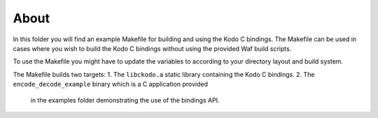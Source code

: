 About
-----
In this folder you will find an example Makefile for building
and using the Kodo C bindings. The Makefile can be used in
cases where you wish to build the Kodo C bindings without using
the provided Waf build scripts.

To use the Makefile you might have to update the variables to
according to your directory layout and build system.

The Makefile builds two targets:
1. The ``libckodo.a`` static library containing the Kodo C bindings.
2. The ``encode_decode_example`` binary which is a C application provided
   in the examples folder demonstrating the use of the bindings API.



